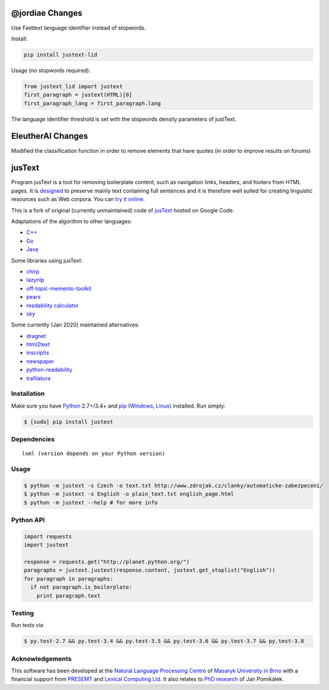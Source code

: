 .. _jusText: http://code.google.com/p/justext/
.. _Python: http://www.python.org/
.. _lxml: http://lxml.de/

@jordiae Changes
================

Use Fasttext language identifier instead of stopwords.

Install:

.. code-block:: bash

   pip install justext-lid

Usage (no stopwords required):

.. code-block:: python

   from justext_lid import justext
   first_paragraph = justext(HTML)[0]
   first_paragraph_lang = first_paragraph.lang

The language identifier threshold is set with the stopwords density parameters of justText.



EleutherAI Changes
==================
Modified the classification function in order to remove elements that have quotes (in order to improve results on forums)



jusText
=======
.. image:: https://api.travis-ci.org/miso-belica/jusText.png?branch=master
  :target: https://travis-ci.org/miso-belica/jusText

Program jusText is a tool for removing boilerplate content, such as navigation
links, headers, and footers from HTML pages. It is
`designed <doc/algorithm.rst>`_ to preserve
mainly text containing full sentences and it is therefore well suited for
creating linguistic resources such as Web corpora. You can
`try it online <http://nlp.fi.muni.cz/projects/justext/>`_.

This is a fork of original (currently unmaintained) code of jusText_ hosted
on Google Code.


Adaptations of the algorithm to other languages:

- `C++ <https://github.com/endredy/jusText>`_
- `Go <https://github.com/JalfResi/justext>`_
- `Java <https://github.com/wizenoze/justext-java>`_


Some libraries using jusText:

- `chirp <https://github.com/9b/chirp>`_
- `lazynlp <https://github.com/chiphuyen/lazynlp>`_
- `off-topic-memento-toolkit <https://github.com/oduwsdl/off-topic-memento-toolkit>`_
- `pears <https://github.com/PeARSearch/PeARS-orchard>`_
- `readability calculator <https://github.com/joaopalotti/readability_calculator>`_
- `sky <https://github.com/kootenpv/sky>`_


Some currently (Jan 2020) maintained alternatives:

- `dragnet <https://github.com/dragnet-org/dragnet>`_
- `html2text <https://github.com/Alir3z4/html2text>`_
- `inscriptis <https://github.com/weblyzard/inscriptis>`_
- `newspaper <https://github.com/codelucas/newspaper>`_
- `python-readability <https://github.com/buriy/python-readability>`_
- `trafilatura <https://github.com/adbar/trafilatura>`_


Installation
------------
Make sure you have Python_ 2.7+/3.4+ and `pip <https://pip.pypa.io/en/stable/>`_
(`Windows <http://docs.python-guide.org/en/latest/starting/install/win/>`_,
`Linux <http://docs.python-guide.org/en/latest/starting/install/linux/>`_) installed.
Run simply:

.. code-block:: bash

  $ [sudo] pip install justext


Dependencies
------------
::

  lxml (version depends on your Python version)


Usage
-----
.. code-block:: bash

  $ python -m justext -s Czech -o text.txt http://www.zdrojak.cz/clanky/automaticke-zabezpeceni/
  $ python -m justext -s English -o plain_text.txt english_page.html
  $ python -m justext --help # for more info


Python API
----------
.. code-block:: python

  import requests
  import justext

  response = requests.get("http://planet.python.org/")
  paragraphs = justext.justext(response.content, justext.get_stoplist("English"))
  for paragraph in paragraphs:
    if not paragraph.is_boilerplate:
      print paragraph.text


Testing
-------
Run tests via

.. code-block:: bash

  $ py.test-2.7 && py.test-3.4 && py.test-3.5 && py.test-3.6 && py.test-3.7 && py.test-3.8


Acknowledgements
----------------
.. _`Natural Language Processing Centre`: http://nlp.fi.muni.cz/en/nlpc
.. _`Masaryk University in Brno`: http://nlp.fi.muni.cz/en
.. _PRESEMT: http://presemt.eu/
.. _`Lexical Computing Ltd.`: http://lexicalcomputing.com/
.. _`PhD research`: http://is.muni.cz/th/45523/fi_d/phdthesis.pdf

This software has been developed at the `Natural Language Processing Centre`_ of
`Masaryk University in Brno`_ with a financial support from PRESEMT_ and
`Lexical Computing Ltd.`_ It also relates to `PhD research`_ of Jan Pomikálek.
